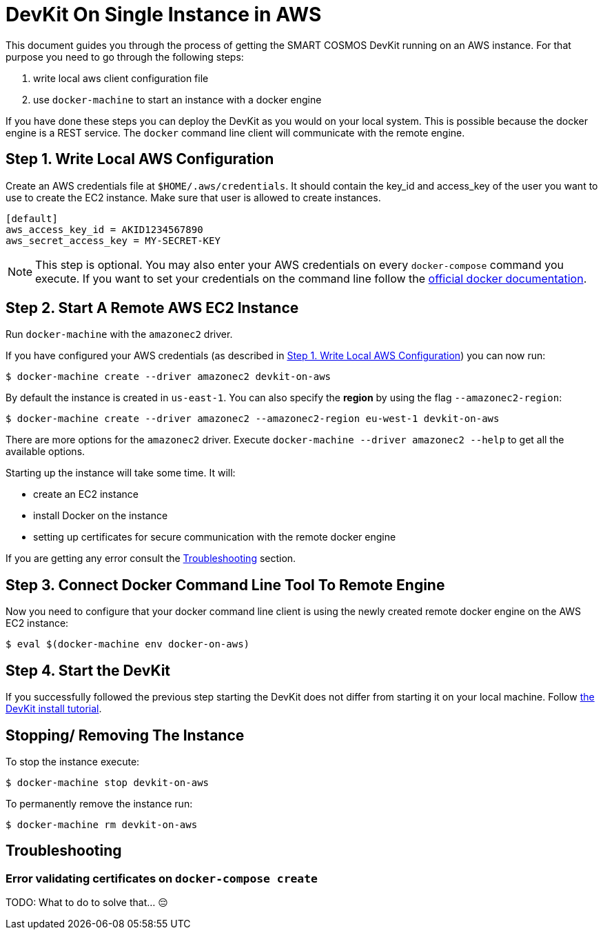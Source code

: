 = DevKit On Single Instance in AWS

This document guides you through the process of getting the SMART COSMOS DevKit
running on an AWS instance.
For that purpose you need to go through the following steps:

. write local aws client configuration file
. use `docker-machine` to start an instance with a docker engine

If you have done these steps you can deploy the DevKit as you would on
your local system. This is possible because the docker engine is a REST service.
The `docker` command line client will communicate with the remote engine.

[[awsConfig]]
== Step 1. Write Local AWS Configuration


Create an AWS credentials file at
`$HOME/.aws/credentials`. It should contain the key_id and access_key
of the user you want to use to create the EC2 instance. Make sure that
user is allowed to create instances.
[source]
----
[default]
aws_access_key_id = AKID1234567890
aws_secret_access_key = MY-SECRET-KEY
----

NOTE: This step is optional. You may also enter your AWS credentials on every
`docker-compose` command you execute. If you want to set your credentials on the
command line follow the
https://docs.docker.com/machine/examples/aws/#/step-2-use-machine-to-create-the-instance[official docker documentation].

== Step 2. Start A Remote AWS EC2 Instance

Run `docker-machine` with the `amazonec2` driver.

If you have configured your AWS credentials (as described in <<awsConfig>>) you can
now run:
[source, bash]
----
$ docker-machine create --driver amazonec2 devkit-on-aws
----

By default the instance is created in `us-east-1`.
You can also specify the *region* by using the flag `--amazonec2-region`:
[source, bash]
----
$ docker-machine create --driver amazonec2 --amazonec2-region eu-west-1 devkit-on-aws
----

There are more options for the `amazonec2` driver. Execute
`docker-machine --driver amazonec2 --help` to get all the available options.


Starting up the instance will take some time. It will:

* create an EC2 instance
* install Docker on the instance
* setting up certificates for secure communication with the remote docker engine

If you are getting any error consult the <<troubleshooting>> section.

== Step 3. Connect Docker Command Line Tool To Remote Engine

Now you need to configure that your docker command line client is using the
newly created remote docker engine on the AWS EC2 instance:
[source, bash]
----
$ eval $(docker-machine env docker-on-aws)
----

== Step 4. Start the DevKit
If you successfully followed the previous step
starting the DevKit does not differ from starting it on your local
machine. Follow link:../install-devkit.adoc[the DevKit install tutorial].

== Stopping/ Removing The Instance

To stop the instance execute:
[source, bash]
----
$ docker-machine stop devkit-on-aws
----

To permanently remove the instance run:
[source, bash]
----
$ docker-machine rm devkit-on-aws
----


[[troubleshooting]]
== Troubleshooting

=== Error validating certificates on `docker-compose create`

TODO: What to do to solve that... 😔
